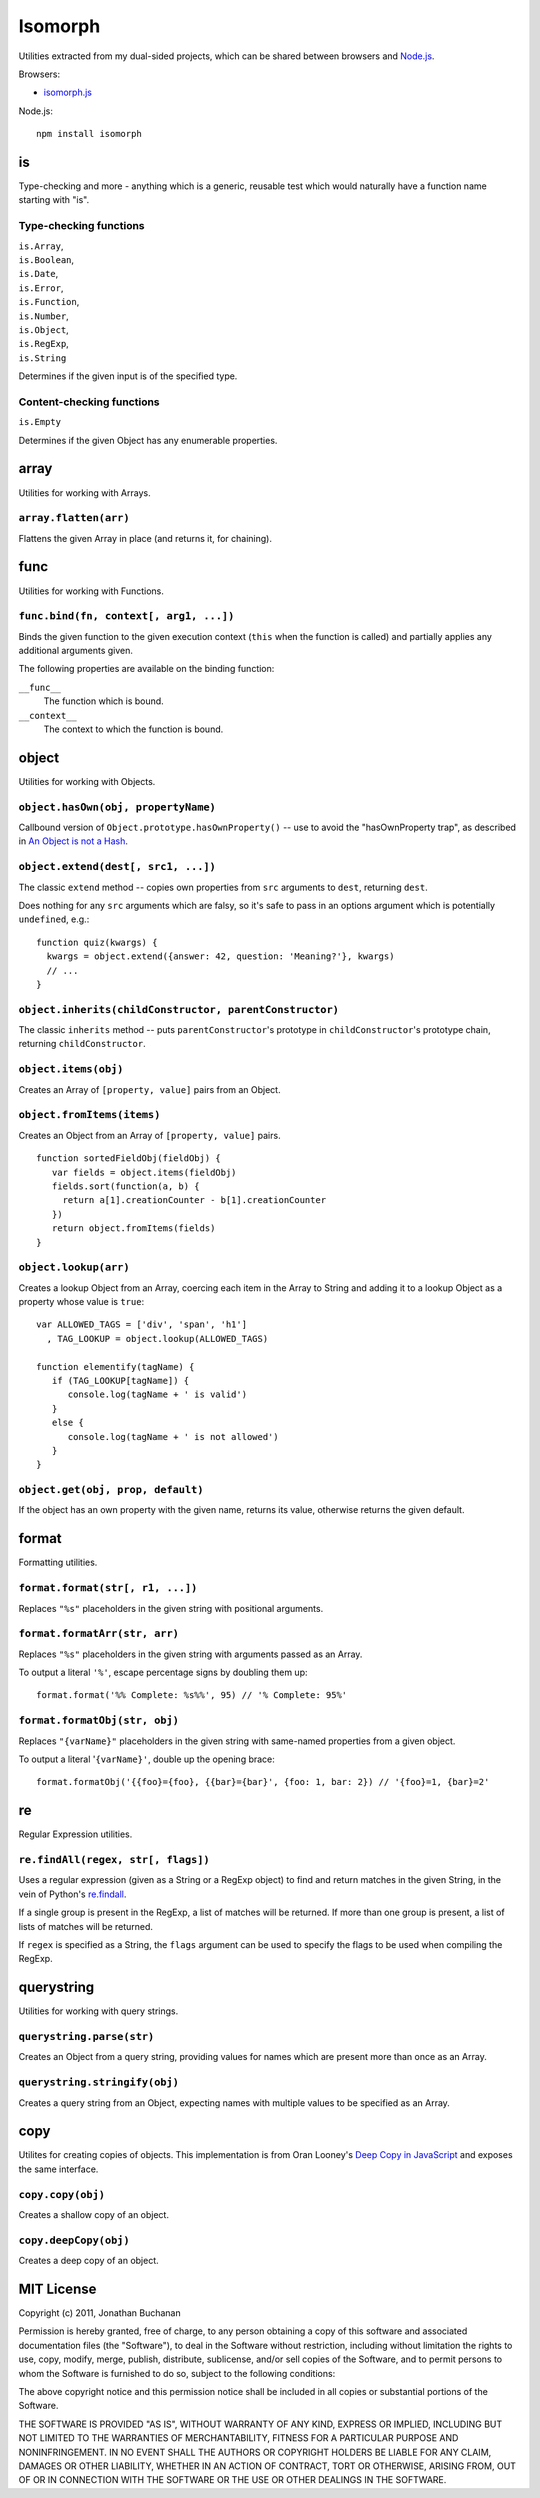 ========================
Isomorph |travis_status|
========================

.. |travis_status| image:: https://secure.travis-ci.org/insin/isomorph.png
   :target: http://travis-ci.org/insin/isomorph

Utilities extracted from my dual-sided projects, which can be shared between
browsers and `Node.js`_.

Browsers:

* `isomorph.js`_

Node.js::

   npm install isomorph

.. _`Node.js`: http://nodejs.org
.. _`isomorph.js`: https://raw.github.com/insin/isomorph/master/isomorph.js

is
==

Type-checking and more - anything which is a generic, reusable test which would
naturally have a function name starting with "is".

Type-checking functions
-----------------------

| ``is.Array``,
| ``is.Boolean``,
| ``is.Date``,
| ``is.Error``,
| ``is.Function``,
| ``is.Number``,
| ``is.Object``,
| ``is.RegExp``,
| ``is.String``

Determines if the given input is of the specified type.

Content-checking functions
--------------------------

``is.Empty``

Determines if the given Object has any enumerable properties.

array
=====

Utilities for working with Arrays.

``array.flatten(arr)``
----------------------

Flattens the given Array in place (and returns it, for chaining).

func
====

Utilities for working with Functions.

``func.bind(fn, context[, arg1, ...])``
---------------------------------------

Binds the given function to the given execution context (``this`` when
the function is called) and partially applies any additional arguments given.

The following properties are available on the binding function:

``__func__``
   The function which is bound.
``__context__``
   The context to which the function is bound.

object
======

Utilities for working with Objects.

``object.hasOwn(obj, propertyName)``
------------------------------------

Callbound version of ``Object.prototype.hasOwnProperty()`` -- use to avoid the
"hasOwnProperty trap", as described in `An Object is not a Hash`_.

.. _`An Object is not a Hash`: http://www.devthought.com/2012/01/18/an-object-is-not-a-hash/

``object.extend(dest[, src1, ...])``
------------------------------------

The classic ``extend`` method -- copies own properties from ``src`` arguments to
``dest``, returning ``dest``.

Does nothing for any ``src`` arguments which are falsy, so it's safe to pass in
an options argument which is potentially ``undefined``, e.g.::

   function quiz(kwargs) {
     kwargs = object.extend({answer: 42, question: 'Meaning?'}, kwargs)
     // ...
   }

``object.inherits(childConstructor, parentConstructor)``
--------------------------------------------------------

The classic ``inherits`` method -- puts ``parentConstructor``'s prototype in
``childConstructor``'s prototype chain, returning ``childConstructor``.

``object.items(obj)``
---------------------

Creates an Array of ``[property, value]`` pairs from an Object.

``object.fromItems(items)``
---------------------------

Creates an Object from an Array of ``[property, value]`` pairs.

::

   function sortedFieldObj(fieldObj) {
      var fields = object.items(fieldObj)
      fields.sort(function(a, b) {
        return a[1].creationCounter - b[1].creationCounter
      })
      return object.fromItems(fields)
   }

``object.lookup(arr)``
----------------------

Creates a lookup Object from an Array, coercing each item in the Array to String
and adding it to a lookup Object as a property whose value is ``true``::

   var ALLOWED_TAGS = ['div', 'span', 'h1']
     , TAG_LOOKUP = object.lookup(ALLOWED_TAGS)

   function elementify(tagName) {
      if (TAG_LOOKUP[tagName]) {
         console.log(tagName + ' is valid')
      }
      else {
         console.log(tagName + ' is not allowed')
      }
   }

``object.get(obj, prop, default)``
----------------------------------

If the object has an own property with the given name, returns its value,
otherwise returns the given default.

format
======

Formatting utilities.

``format.format(str[, r1, ...])``
---------------------------------

Replaces ``"%s"`` placeholders in the given string with positional arguments.

``format.formatArr(str, arr)``
------------------------------

Replaces ``"%s"`` placeholders in the given string with arguments passed as
an Array.

To output a literal ``'%'``, escape percentage signs by doubling them up::

   format.format('%% Complete: %s%%', 95) // '% Complete: 95%'

``format.formatObj(str, obj)``
------------------------------

Replaces ``"{varName}"`` placeholders in the given string with same-named
properties from a given object.

To output a literal '``{varName}'``, double up the opening brace::

   format.formatObj('{{foo}={foo}, {{bar}={bar}', {foo: 1, bar: 2}) // '{foo}=1, {bar}=2'

re
==

Regular Expression utilities.

``re.findAll(regex, str[, flags])``
-----------------------------------

Uses a regular expression (given as a String or a RegExp object) to
find and return matches in the given String, in the vein of Python's
`re.findall`_.

If a single group is present in the RegExp, a list of matches will be
returned. If more than one group is present, a list of lists of matches
will be returned.

If ``regex`` is specified as a String, the ``flags`` argument can be used
to specify the flags to be used when compiling the RegExp.

.. _`re.findall`: http://docs.python.org/library/re.html#re.findall

querystring
===========

Utilities for working with query strings.

``querystring.parse(str)``
--------------------------

Creates an Object from a query string, providing values for names which are
present more than once as an Array.

``querystring.stringify(obj)``
------------------------------

Creates a query string from an Object, expecting names with multiple values
to be specified as an Array.

copy
====

Utilites for creating copies of objects. This implementation is from Oran
Looney's `Deep Copy in JavaScript`_ and exposes the same interface.

.. _`Deep Copy in JavaScript`: http://oranlooney.com/deep-copy-javascript/

``copy.copy(obj)``
------------------

Creates a shallow copy of an object.

``copy.deepCopy(obj)``
----------------------

Creates a deep copy of an object.

MIT License
===========

Copyright (c) 2011, Jonathan Buchanan

Permission is hereby granted, free of charge, to any person obtaining a copy of
this software and associated documentation files (the "Software"), to deal in
the Software without restriction, including without limitation the rights to
use, copy, modify, merge, publish, distribute, sublicense, and/or sell copies of
the Software, and to permit persons to whom the Software is furnished to do so,
subject to the following conditions:

The above copyright notice and this permission notice shall be included in all
copies or substantial portions of the Software.

THE SOFTWARE IS PROVIDED "AS IS", WITHOUT WARRANTY OF ANY KIND, EXPRESS OR
IMPLIED, INCLUDING BUT NOT LIMITED TO THE WARRANTIES OF MERCHANTABILITY, FITNESS
FOR A PARTICULAR PURPOSE AND NONINFRINGEMENT. IN NO EVENT SHALL THE AUTHORS OR
COPYRIGHT HOLDERS BE LIABLE FOR ANY CLAIM, DAMAGES OR OTHER LIABILITY, WHETHER
IN AN ACTION OF CONTRACT, TORT OR OTHERWISE, ARISING FROM, OUT OF OR IN
CONNECTION WITH THE SOFTWARE OR THE USE OR OTHER DEALINGS IN THE SOFTWARE.
